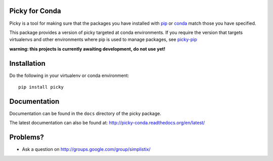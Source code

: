|Travis|_ |Docs|_

.. |Travis| image:: https://api.travis-ci.org/Simplistix/picky-conda.svg?branch=master
.. _Travis: https://travis-ci.org/Simplistix/picky

.. |Coveralls| image:: https://coveralls.io/repos/Simplistix/picky-conda/badge.svg?branch=master
.. _Coveralls: https://coveralls.io/r/Simplistix/picky-conda?branch=master

.. |Docs| image:: https://readthedocs.org/projects/picky-conda/badge
.. _Docs: http://picky-conda.readthedocs.org/en/latest/

Picky for Conda
===============

Picky is a tool for making sure that the packages you have installed
with `pip`__ or `conda`__ match those you have specified.

__ https://pip.pypa.io/en/stable/

__ http://conda.pydata.org/docs/

This package provides a version of picky targeted at conda environments.
If you require the version that targets virtualenvs and other environments
where pip is used to manage packages, see `picky-pip`__

__ http://github.com/Simplistix/picky-pip

**warning: this projects is currently awaiting development, do not use yet!**

Installation
============

Do the following in your virtualenv or conda environment::

  pip install picky
  
Documentation
=============

Documentation can be found in the ``docs`` directory of the picky package.

The latest documentation can also be found at:
http://picky-conda.readthedocs.org/en/latest/

Problems?
=========

- Ask a question on http://groups.google.com/group/simplistix/


